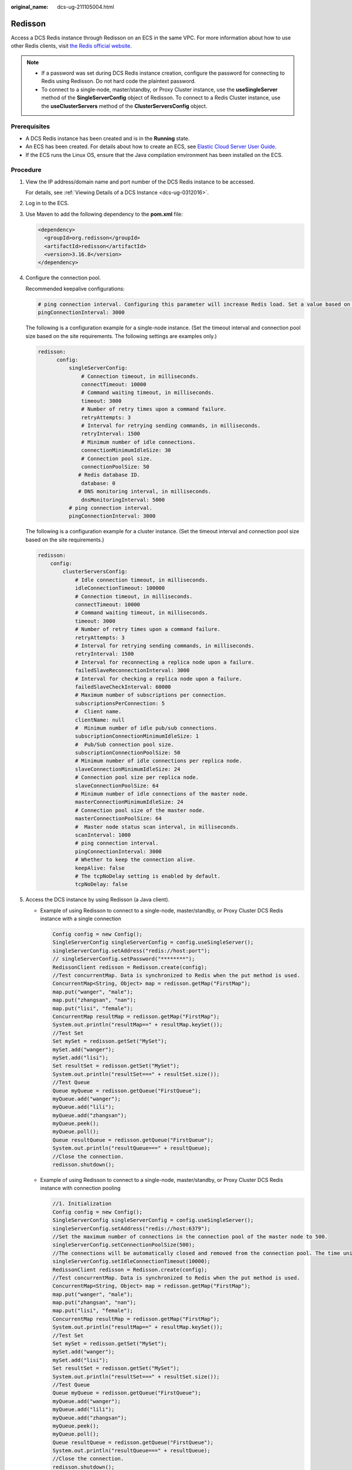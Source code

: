 :original_name: dcs-ug-211105004.html

.. _dcs-ug-211105004:

Redisson
========

Access a DCS Redis instance through Redisson on an ECS in the same VPC. For more information about how to use other Redis clients, visit `the Redis official website <https://redis.io/clients>`__.

.. note::

   -  If a password was set during DCS Redis instance creation, configure the password for connecting to Redis using Redisson. Do not hard code the plaintext password.
   -  To connect to a single-node, master/standby, or Proxy Cluster instance, use the **useSingleServer** method of the **SingleServerConfig** object of Redisson. To connect to a Redis Cluster instance, use the **useClusterServers** method of the **ClusterServersConfig** object.

Prerequisites
-------------

-  A DCS Redis instance has been created and is in the **Running** state.
-  An ECS has been created. For details about how to create an ECS, see `Elastic Cloud Server User Guide <https://docs.otc.t-systems.com/en-us/usermanual/ecs/en-us_topic_0163572588.html>`__.
-  If the ECS runs the Linux OS, ensure that the Java compilation environment has been installed on the ECS.

Procedure
---------

#. View the IP address/domain name and port number of the DCS Redis instance to be accessed.

   For details, see :ref:`Viewing Details of a DCS Instance <dcs-ug-0312016>`.

#. Log in to the ECS.

#. Use Maven to add the following dependency to the **pom.xml** file:

   .. code-block::

      <dependency>
        <groupId>org.redisson</groupId>
        <artifactId>redisson</artifactId>
        <version>3.16.8</version>
      </dependency>

#. Configure the connection pool.

   Recommended keepalive configurations:

   .. code-block::

      # ping connection interval. Configuring this parameter will increase Redis load. Set a value based on the number of connections. The more the connections, the larger the value. Minimum value: 1000. If the number of active Redis connections exceeds 5000, do not set this parameter.
      pingConnectionInterval: 3000


   The following is a configuration example for a single-node instance. (Set the timeout interval and connection pool size based on the site requirements. The following settings are examples only.)

   .. code-block::

            redisson:
                  config:
                      singleServerConfig:
                          # Connection timeout, in milliseconds.
                          connectTimeout: 10000
                          # Command waiting timeout, in milliseconds.
                          timeout: 3000
                          # Number of retry times upon a command failure.
                          retryAttempts: 3
                          # Interval for retrying sending commands, in milliseconds.
                          retryInterval: 1500
                          # Minimum number of idle connections.
                          connectionMinimumIdleSize: 30
                          # Connection pool size.
                          connectionPoolSize: 50
                         # Redis database ID.
                          database: 0
                         # DNS monitoring interval, in milliseconds.
                          dnsMonitoringInterval: 5000
                      # ping connection interval.
                      pingConnectionInterval: 3000


   The following is a configuration example for a cluster instance. (Set the timeout interval and connection pool size based on the site requirements.)

   .. code-block::

              redisson:
                  config:
                      clusterServersConfig:
                          # Idle connection timeout, in milliseconds.
                          idleConnectionTimeout: 100000
                          # Connection timeout, in milliseconds.
                          connectTimeout: 10000
                          # Command waiting timeout, in milliseconds.
                          timeout: 3000
                          # Number of retry times upon a command failure.
                          retryAttempts: 3
                          # Interval for retrying sending commands, in milliseconds.
                          retryInterval: 1500
                          # Interval for reconnecting a replica node upon a failure.
                          failedSlaveReconnectionInterval: 3000
                          # Interval for checking a replica node upon a failure.
                          failedSlaveCheckInterval: 60000
                          # Maximum number of subscriptions per connection.
                          subscriptionsPerConnection: 5
                          #  Client name.
                          clientName: null
                          #  Minimum number of idle pub/sub connections.
                          subscriptionConnectionMinimumIdleSize: 1
                          #  Pub/Sub connection pool size.
                          subscriptionConnectionPoolSize: 50
                          # Minimum number of idle connections per replica node.
                          slaveConnectionMinimumIdleSize: 24
                          # Connection pool size per replica node.
                          slaveConnectionPoolSize: 64
                          # Minimum number of idle connections of the master node.
                          masterConnectionMinimumIdleSize: 24
                          # Connection pool size of the master node.
                          masterConnectionPoolSize: 64
                          #  Master node status scan interval, in milliseconds.
                          scanInterval: 1000
                          # ping connection interval.
                          pingConnectionInterval: 3000
                          # Whether to keep the connection alive.
                          keepAlive: false
                          # The tcpNoDelay setting is enabled by default.
                          tcpNoDelay: false

#. Access the DCS instance by using Redisson (a Java client).

   -  Example of using Redisson to connect to a single-node, master/standby, or Proxy Cluster DCS Redis instance with a single connection

      .. code-block::

         Config config = new Config();
         SingleServerConfig singleServerConfig = config.useSingleServer();
         singleServerConfig.setAddress("redis://host:port");
         // singleServerConfig.setPassword("********");
         RedissonClient redisson = Redisson.create(config);
         //Test concurrentMap. Data is synchronized to Redis when the put method is used.
         ConcurrentMap<String, Object> map = redisson.getMap("FirstMap");
         map.put("wanger", "male");
         map.put("zhangsan", "nan");
         map.put("lisi", "female");
         ConcurrentMap resultMap = redisson.getMap("FirstMap");
         System.out.println("resultMap==" + resultMap.keySet());
         //Test Set
         Set mySet = redisson.getSet("MySet");
         mySet.add("wanger");
         mySet.add("lisi");
         Set resultSet = redisson.getSet("MySet");
         System.out.println("resultSet===" + resultSet.size());
         //Test Queue
         Queue myQueue = redisson.getQueue("FirstQueue");
         myQueue.add("wanger");
         myQueue.add("lili");
         myQueue.add("zhangsan");
         myQueue.peek();
         myQueue.poll();
         Queue resultQueue = redisson.getQueue("FirstQueue");
         System.out.println("resultQueue===" + resultQueue);
         //Close the connection.
         redisson.shutdown();

   -  Example of using Redisson to connect to a single-node, master/standby, or Proxy Cluster DCS Redis instance with connection pooling

      .. code-block::

         //1. Initialization
         Config config = new Config();
         SingleServerConfig singleServerConfig = config.useSingleServer();
         singleServerConfig.setAddress("redis://host:6379");
         //Set the maximum number of connections in the connection pool of the master node to 500.
         singleServerConfig.setConnectionPoolSize(500);
         //The connections will be automatically closed and removed from the connection pool. The time unit is millisecond.
         singleServerConfig.setIdleConnectionTimeout(10000);
         RedissonClient redisson = Redisson.create(config);
         //Test concurrentMap. Data is synchronized to Redis when the put method is used.
         ConcurrentMap<String, Object> map = redisson.getMap("FirstMap");
         map.put("wanger", "male");
         map.put("zhangsan", "nan");
         map.put("lisi", "female");
         ConcurrentMap resultMap = redisson.getMap("FirstMap");
         System.out.println("resultMap==" + resultMap.keySet());
         //Test Set
         Set mySet = redisson.getSet("MySet");
         mySet.add("wanger");
         mySet.add("lisi");
         Set resultSet = redisson.getSet("MySet");
         System.out.println("resultSet===" + resultSet.size());
         //Test Queue
         Queue myQueue = redisson.getQueue("FirstQueue");
         myQueue.add("wanger");
         myQueue.add("lili");
         myQueue.add("zhangsan");
         myQueue.peek();
         myQueue.poll();
         Queue resultQueue = redisson.getQueue("FirstQueue");
         System.out.println("resultQueue===" + resultQueue);
         //Close the connection.
         redisson.shutdown();

   -  Example of using Redisson to connect to a Redis Cluster

      .. code-block::

         Config config = new Config();
         ClusterServersConfig clusterServersConfig = config.useClusterServers();
         clusterServersConfig.addNodeAddress("redis://host:port");
         //Set a password.
         // clusterServersConfig.setPassword("********");
         RedissonClient redisson = Redisson.create(config);
         ConcurrentMap<String, Object> map = redisson.getMap("FirstMap");
         map.put("wanger", "male");
         map.put("zhangsan", "nan");
         map.put("lisi", "female");
         ConcurrentMap resultMap = redisson.getMap("FirstMap");
         System.out.println("resultMap==" + resultMap.keySet());
         //2. Test Set
         Set mySet = redisson.getSet("MySet");
         mySet.add("wanger");
         mySet.add("lisi");
         Set resultSet = redisson.getSet("MySet");
         System.out.println("resultSet===" + resultSet.size());
         //3. Test Queue
         Queue myQueue = redisson.getQueue("FirstQueue");
         myQueue.add("wanger");
         myQueue.add("lili");
         myQueue.add("zhangsan");
         myQueue.peek();
         myQueue.poll();
         Queue resultQueue = redisson.getQueue("FirstQueue");
         System.out.println("resultQueue===" + resultQueue);
         //Close the connection.
         redisson.shutdown();
